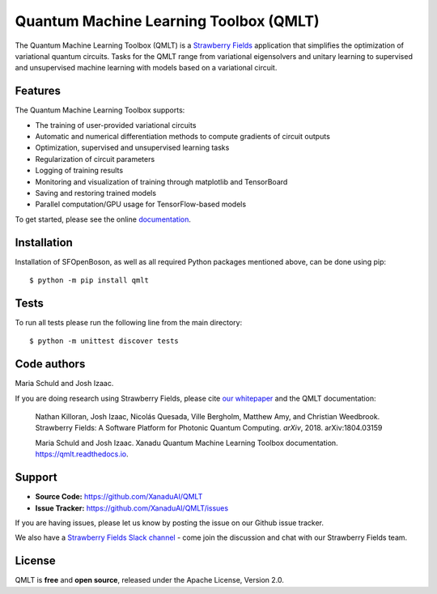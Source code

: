 Quantum Machine Learning Toolbox (QMLT)
###########################################

.. image:: https://img.shields.io/travis/XanaduAI/QMLT/master.svg?style=for-the-badge
    :alt: Travis
    :target: https://travis-ci.org/XanaduAI/QMLT

.. image:: https://img.shields.io/codecov/c/github/xanaduai/qmlt/master.svg?style=for-the-badge
    :alt: Codecov coverage
    :target: https://codecov.io/gh/XanaduAI/QMLT

.. image:: https://img.shields.io/codacy/grade/acc9267c77f14a84ae8105732429a799.svg?style=for-the-badge
    :alt: Codacy grade
    :target: https://app.codacy.com/app/XanaduAI/QMLT?utm_source=github.com&utm_medium=referral&utm_content=XanaduAI/QMLT&utm_campaign=badger

.. image:: https://img.shields.io/readthedocs/qmlt.svg?style=for-the-badge
    :alt: Read the Docs
    :target: https://qmlt.readthedocs.io

.. image:: https://img.shields.io/pypi/pyversions/QMLT.svg?style=for-the-badge
    :alt: PyPI - Python Version
    :target: https://pypi.org/project/QMLT


The Quantum Machine Learning Toolbox (QMLT) is a `Strawberry Fields <https://github.com/XanaduAI/strawberryfields>`_ application that simplifies the optimization of variational quantum circuits. Tasks for the QMLT range from variational eigensolvers and unitary learning to supervised and unsupervised machine learning with models based on a variational circuit.


Features
========


The Quantum Machine Learning Toolbox supports:

* The training of user-provided variational circuits

* Automatic and numerical differentiation methods to compute gradients of circuit outputs

* Optimization, supervised and unsupervised learning tasks

* Regularization of circuit parameters

* Logging of training results

* Monitoring and visualization of training through matplotlib and TensorBoard

* Saving and restoring trained models

* Parallel computation/GPU usage for TensorFlow-based models

To get started, please see the online `documentation <https://qmlt.readthedocs.io>`_.


Installation
============

Installation of SFOpenBoson, as well as all required Python packages mentioned above, can be done using pip:
::

    $ python -m pip install qmlt


Tests
=====

To run all tests please run the following line from the main directory:
::

    $ python -m unittest discover tests

Code authors
============

Maria Schuld and Josh Izaac.

If you are doing research using Strawberry Fields, please cite `our whitepaper <https://arxiv.org/abs/1804.03159>`_ and the QMLT documentation:

  Nathan Killoran, Josh Izaac, Nicolás Quesada, Ville Bergholm, Matthew Amy, and Christian Weedbrook. Strawberry Fields: A Software Platform for Photonic Quantum Computing. *arXiv*, 2018. arXiv:1804.03159

  Maria Schuld and Josh Izaac. Xanadu Quantum Machine Learning Toolbox documentation. https://qmlt.readthedocs.io.


Support
=======

- **Source Code:** https://github.com/XanaduAI/QMLT
- **Issue Tracker:** https://github.com/XanaduAI/QMLT/issues

If you are having issues, please let us know by posting the issue on our Github issue tracker.

We also have a `Strawberry Fields Slack channel <https://u.strawberryfields.ai/slack>`_ -
come join the discussion and chat with our Strawberry Fields team.


License
=======

QMLT is **free** and **open source**, released under the Apache License, Version 2.0.
